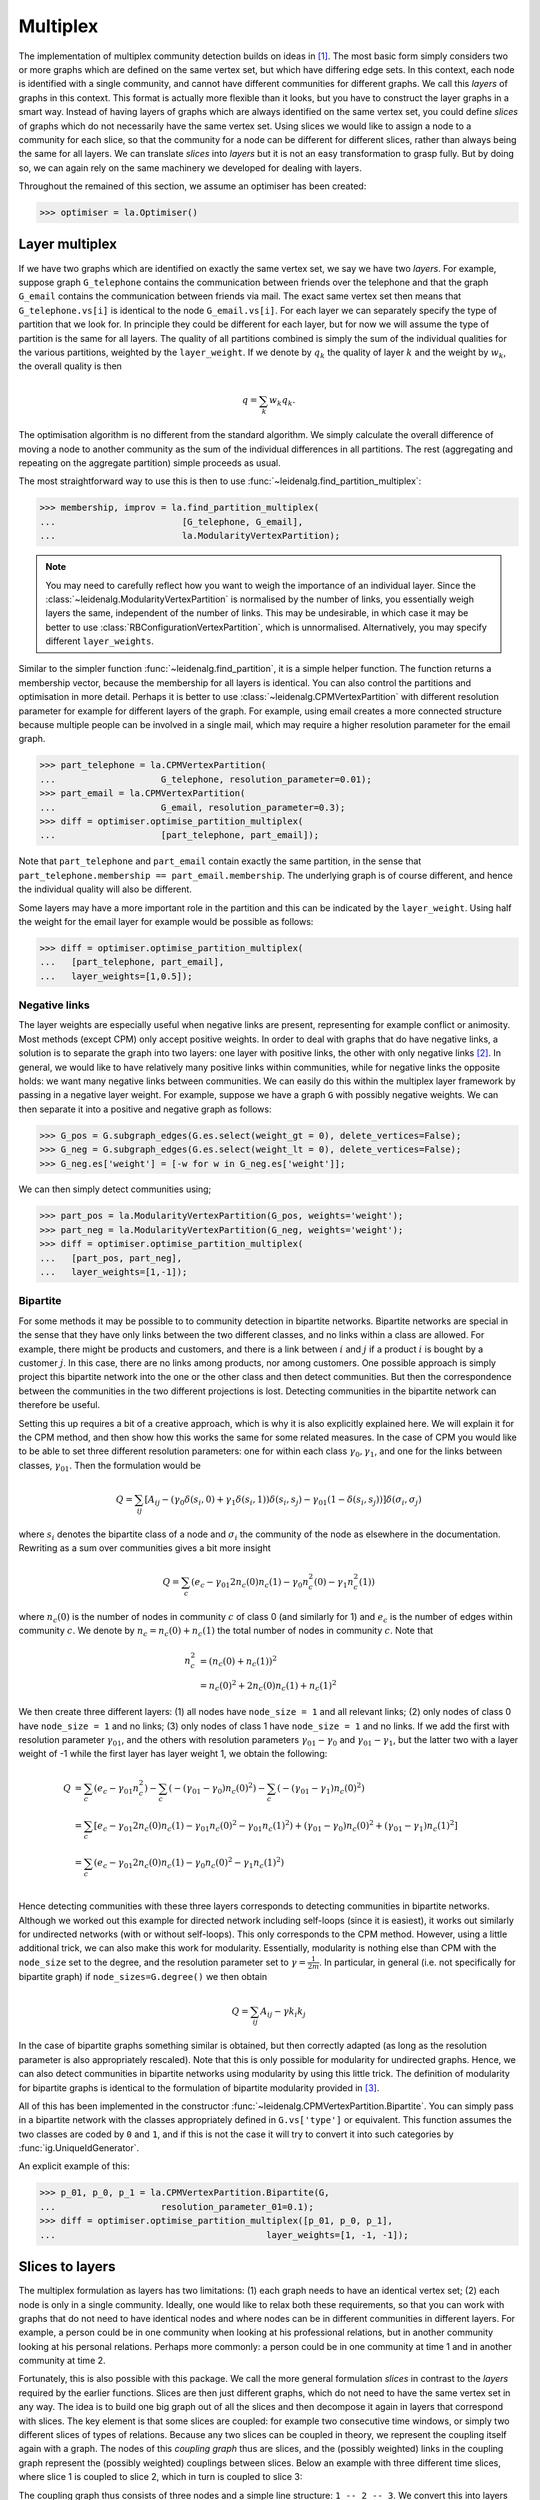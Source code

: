 Multiplex
=========

The implementation of multiplex community detection builds on ideas in [1]_.
The most basic form simply considers two or more graphs which are defined on
the same vertex set, but which have differing edge sets. In this context, each
node is identified with a single community, and cannot have different
communities for different graphs. We call this *layers* of graphs in this
context. This format is actually more flexible than it looks, but you have to
construct the layer graphs in a smart way. Instead of having layers of graphs
which are always identified on the same vertex set, you could define *slices*
of graphs which do not necessarily have the same vertex set. Using slices we
would like to assign a node to a community for each slice, so that the
community for a node can be different for different slices, rather than always
being the same for all layers. We can translate *slices* into *layers* but it
is not an easy transformation to grasp fully. But by doing so, we can again
rely on the same machinery we developed for dealing with layers.

Throughout the remained of this section, we assume an optimiser has been
created:

>>> optimiser = la.Optimiser()

Layer multiplex
---------------

If we have two graphs which are identified on exactly the same vertex set, we
say we have two *layers*. For example, suppose graph ``G_telephone`` contains
the communication between friends over the telephone and that the graph
``G_email`` contains the communication between friends via mail. The exact same
vertex set then means that ``G_telephone.vs[i]`` is identical to the node
``G_email.vs[i]``. For each layer we can separately specify the type of
partition that we look for. In principle they could be different for each
layer, but for now we will assume the type of partition is the same for all
layers.  The quality of all partitions combined is simply the sum of the
individual qualities for the various partitions, weighted by the
``layer_weight``. If we denote by :math:`q_k` the quality of layer :math:`k`
and the weight by :math:`w_k`, the overall quality is then

.. math:: q = \sum_k w_k q_k.

The optimisation algorithm is no different from the standard algorithm. We
simply calculate the overall difference of moving a node to another community
as the sum of the individual differences in all partitions. The rest
(aggregating and repeating on the aggregate partition) simple proceeds as
usual.

The most straightforward way to use this is then to use
:func:`~leidenalg.find_partition_multiplex`:

.. testsetup::

   G_telephone = ig.Graph.Erdos_Renyi(100, 0.1);
   G_email = ig.Graph.Erdos_Renyi(100, 0.1);

>>> membership, improv = la.find_partition_multiplex(
...                        [G_telephone, G_email],
...                        la.ModularityVertexPartition);

.. note:: You may need to carefully reflect how you want to weigh the importance
  of an individual layer. Since the :class:`~leidenalg.ModularityVertexPartition`
  is normalised by the number of links, you essentially weigh layers the same,
  independent of the number of links. This may be undesirable, in which case it
  may be better to use :class:`RBConfigurationVertexPartition`, which is
  unnormalised. Alternatively, you may specify different ``layer_weights``.

Similar to the simpler function :func:`~leidenalg.find_partition`, it is a simple
helper function. The function returns a membership vector, because the
membership for all layers is identical. You can also control the partitions and
optimisation in more detail. Perhaps it is better to use
:class:`~leidenalg.CPMVertexPartition` with different resolution parameter for
example for different layers of the graph.  For example, using email creates a
more connected structure because multiple people can be involved in a single
mail, which may require a higher resolution parameter for the email graph.

>>> part_telephone = la.CPMVertexPartition(
...                    G_telephone, resolution_parameter=0.01);
>>> part_email = la.CPMVertexPartition(
...                    G_email, resolution_parameter=0.3);
>>> diff = optimiser.optimise_partition_multiplex(
...                    [part_telephone, part_email]);

Note that ``part_telephone`` and ``part_email`` contain exactly the same
partition, in the sense that ``part_telephone.membership ==
part_email.membership``. The underlying graph is of course different, and hence
the individual quality will also be different.

Some layers may have a more important role in the partition and this can be
indicated by the ``layer_weight``. Using half the weight for the email layer for
example would be possible as follows:

>>> diff = optimiser.optimise_partition_multiplex(
...   [part_telephone, part_email],
...   layer_weights=[1,0.5]);

Negative links
^^^^^^^^^^^^^^

The layer weights are especially useful when negative links are present,
representing for example conflict or animosity. Most methods (except CPM) only
accept positive weights. In order to deal with graphs that do have negative
links, a solution is to separate the graph into two layers: one layer with
positive links, the other with only negative links [2]_. In general, we would
like to have relatively many positive links within communities, while for
negative links the opposite holds: we want many negative links between
communities. We can easily do this within the multiplex layer framework by
passing in a negative layer weight. For example, suppose we have a graph ``G``
with possibly negative weights. We can then separate it into a positive and
negative graph as follows:

.. testsetup::

   import numpy as np
   G = ig.Graph.Erdos_Renyi(100, 0.1)
   G.es['weight'] = np.random.randn(G.ecount());

>>> G_pos = G.subgraph_edges(G.es.select(weight_gt = 0), delete_vertices=False);
>>> G_neg = G.subgraph_edges(G.es.select(weight_lt = 0), delete_vertices=False);
>>> G_neg.es['weight'] = [-w for w in G_neg.es['weight']];

We can then simply detect communities using;

>>> part_pos = la.ModularityVertexPartition(G_pos, weights='weight');
>>> part_neg = la.ModularityVertexPartition(G_neg, weights='weight');
>>> diff = optimiser.optimise_partition_multiplex(
...   [part_pos, part_neg],
...   layer_weights=[1,-1]);

Bipartite
^^^^^^^^^

For some methods it may be possible to to community detection in bipartite
networks. Bipartite networks are special in the sense that they have only links
between the two different classes, and no links within a class are allowed. For
example, there might be products and customers, and there is a link between
:math:`i` and :math:`j` if a product :math:`i` is bought by a customer
:math:`j`. In this case, there are no links among products, nor among
customers. One possible approach is simply project this bipartite network into
the one or the other class and then detect communities. But then the
correspondence between the communities in the two different projections is
lost. Detecting communities in the bipartite network can therefore be useful.

Setting this up requires a bit of a creative approach, which is why it is also
explicitly explained here. We will explain it for the CPM method, and then show
how this works the same for some related measures. In the case of CPM you would
like to be able to set three different resolution parameters: one for within
each class :math:`\gamma_0, \gamma_1`, and one for the links between classes,
:math:`\gamma_{01}`. Then the formulation would be

.. math:: Q = \sum_{ij}
   [A_{ij}
    - (\gamma_0\delta(s_i,0) + \gamma_1\delta(s_i,1)) \delta(s_i,s_j)
    - \gamma_{01}(1 - \delta(s_i, s_j))
   ]\delta(\sigma_i, \sigma_j)

where :math:`s_i` denotes the bipartite class of a node and :math:`\sigma_i`
the community of the node as elsewhere in the documentation. Rewriting as a sum
over communities gives a bit more insight

.. math:: Q = \sum_c (e_c
                      - \gamma_{01} 2 n_c(0) n_c(1)
                      - \gamma_0 n^2_c(0)
                      - \gamma_1 n^2_c(1))

where :math:`n_c(0)` is the number of nodes in community :math:`c` of class 0
(and similarly for 1) and :math:`e_c` is the number of edges within community
:math:`c`. We denote by :math:`n_c = n_c(0) + n_c(1)` the total number of nodes
in community :math:`c`. Note that

.. math:: n_c^2 &= (n_c(0) + n_c(1))^2 \\
                &= n_c(0)^2 + 2 n_c(0) n_c(1) + n_c(1)^2

We then create three different layers: (1) all nodes have ``node_size = 1`` and
all relevant links; (2) only nodes of class 0 have ``node_size = 1`` and no
links; (3) only nodes of class 1 have ``node_size = 1`` and no links. If we add
the first with resolution parameter :math:`\gamma_{01}`, and the others with
resolution parameters :math:`\gamma_{01} - \gamma_0` and :math:`\gamma_{01}
- \gamma_1`, but the latter two with a layer weight of -1 while the first
layer has layer weight 1, we obtain the following:

.. math:: Q &=  \sum_c (e_c - \gamma_{01} n_c^2)
               -\sum_c (- (\gamma_{01} - \gamma_0) n_c(0)^2)
               -\sum_c (- (\gamma_{01} - \gamma_1) n_c(0)^2) \\
            &=  \sum_c [e_c - \gamma_{01} 2 n_c(0) n_c(1)
                            - \gamma_{01} n_c(0)^2
                            - \gamma_{01} n_c(1)^2)
                            + ( \gamma_{01} - \gamma_0) n_c(0)^2
                            + ( \gamma_{01} - \gamma_1) n_c(1)^2
                      ] \\
            &=  \sum_c (e_c - \gamma_{01} 2 n_c(0) n_c(1)
                          - \gamma_{0} n_c(0)^2
                          - \gamma_{1} n_c(1)^2) \\

Hence detecting communities with these three layers corresponds to detecting
communities in bipartite networks. Although we worked out this example for
directed network including self-loops (since it is easiest), it works out
similarly for undirected networks (with or without self-loops). This only
corresponds to the CPM method. However, using a little additional trick, we can
also make this work for modularity. Essentially, modularity is nothing else
than CPM with the ``node_size`` set to the degree, and the resolution parameter
set to :math:`\gamma = \frac{1}{2m}`. In particular, in general (i.e. not
specifically for bipartite graph) if ``node_sizes=G.degree()`` we then obtain

.. math:: Q = \sum_{ij} A_{ij} - \gamma k_i k_j

In the case of bipartite graphs something similar is obtained, but then
correctly adapted (as long as the resolution parameter is also appropriately
rescaled). Note that this is only possible for modularity for undirected
graphs. Hence, we can also detect communities in bipartite networks using
modularity by using this little trick. The definition of modularity for
bipartite graphs is identical to the formulation of bipartite modularity
provided in [3]_.

All of this has been implemented in the constructor
:func:`~leidenalg.CPMVertexPartition.Bipartite`. You can simply pass in a
bipartite network with the classes appropriately defined in ``G.vs['type']`` or
equivalent. This function assumes the two classes are coded by ``0`` and ``1``,
and if this is not the case it will try to convert it into such categories by
:func:`ig.UniqueIdGenerator`.

An explicit example of this:

.. testsetup::

   import numpy as np
   G.vs['type'] = np.random.randint(0, 2, G.vcount())

>>> p_01, p_0, p_1 = la.CPMVertexPartition.Bipartite(G,
...                    resolution_parameter_01=0.1);
>>> diff = optimiser.optimise_partition_multiplex([p_01, p_0, p_1],
...                                        layer_weights=[1, -1, -1]);

Slices to layers
----------------

The multiplex formulation as layers has two limitations: (1) each graph needs to
have an identical vertex set; (2) each node is only in a single community.
Ideally, one would like to relax both these requirements, so that you can work
with graphs that do not need to have identical nodes and where nodes can be in
different communities in different layers. For example, a person could be in one
community when looking at his professional relations, but in another community
looking at his personal relations. Perhaps more commonly: a person could be in
one community at time 1 and in another community at time 2.

Fortunately, this is also possible with this package. We call the more general
formulation *slices* in contrast to the *layers* required by the earlier
functions. Slices are then just different graphs, which do not need to have the
same vertex set in any way. The idea is to build one big graph out of all the
slices and then decompose it again in layers that correspond with slices. The
key element is that some slices are coupled: for example two consecutive time
windows, or simply two different slices of types of relations. Because any two
slices can be coupled in theory, we represent the coupling itself again with a
graph. The nodes of this *coupling graph* thus are slices, and the (possibly
weighted) links in the coupling graph represent the (possibly weighted)
couplings between slices. Below an example with three different time slices,
where slice 1 is coupled to slice 2, which in turn is coupled to slice 3:

.. image:: figures/slices.png

The coupling graph thus consists of three nodes and a simple line structure: ``1
-- 2 -- 3``. We convert this into layers by putting all nodes of all slices in
one big network. Each node is thus represented by a tuple ``(node, slice)`` in a
certain sense. Out of this big network, we then only take those edges that are
defined between nodes of the same slice, which then constitutes a single layer.
Finally, we need one more layer for the couplings. In addition, for methods such
as :class:`~leidenalg.CPMVertexPartition`, so-called ``node_sizes`` are required, and for
them to properly function, they should be set to 0 (which is handled
appropriately by the package). We thus obtain equally many layers as we have
slices, and we need one more layer for representing the interslice couplings.
For the example provided above, we thus obtain the following:

.. image:: figures/layers_separate.png

To transform slices into layers using a coupling graph, this package provides
:func:`~leidenalg.layers_to_slices`. For the example above, this would function
as follows.  First create the coupling graph assuming we have three slices
``G_1``, ``G_2`` and ``G_3``:

.. testsetup::

   G_1 = ig.Graph.Erdos_Renyi(100, 0.1)
   G_2 = ig.Graph.Erdos_Renyi(100, 0.1)
   G_3 = ig.Graph.Erdos_Renyi(100, 0.1)

   G_1.vs['id'] = range(100)
   G_2.vs['id'] = range(100)
   G_3.vs['id'] = range(100)

>>> G_coupling = ig.Graph.Formula('1 -- 2 -- 3');
>>> G_coupling.es['weight'] = 0.1; # Interslice coupling strength
>>> G_coupling.vs['slice'] = [G_1, G_2, G_3]

Then we convert them to layers

>>> layers, interslice_layer, G_full = la.slices_to_layers(G_coupling);

Now we still have to create partitions for all the layers. We can freely choose
here to use the same partition types for all partitions, or to use different
types for different layers.

.. warning:: The interslice layer should usually be of type
  :class:`~leidenalg.CPMVertexPartition` with a ``resolution_parameter=0`` and
  ``node_sizes`` set to 0. The ``G.vs[node_size]`` is automatically set to 0
  for all nodes in the interslice layer in :func:`~leidenalg.slices_to_layers`,
  so you can simply pass in the attribute ``node_size``. Unless you know what
  you are doing, simply use these settings.

.. warning:: When using methods that accept a node_size argument, this should
  always be used. This is the case for :class:`~leidenalg.CPMVertexPartition`,
  :class:`~leidenalg.RBERVertexPartition`, :class:`~leidenalg.SurpriseVertexPartition` and
  :class:`~leidenalg.SignificanceVertexPartition`.

.. testsetup::

   gamma = 0.5;

>>> partitions = [la.CPMVertexPartition(H, node_sizes='node_size',
...                                          weights='weight', resolution_parameter=gamma)
...               for H in layers];
>>> interslice_partition = la.CPMVertexPartition(interslice_layer, resolution_parameter=0,
...                                                   node_sizes='node_size', weights='weight');

You can then simply optimise these partitions as before using
:func:`~leidenalg.Optimiser.optimise_partition_multiplex`:

>>> diff = optimiser.optimise_partition_multiplex(partitions + [interslice_partition]);

Temporal community detection
----------------------------

One of the most common tasks for converting slices to layers is that we have
slices at different points in time. We call this temporal community detection.
Because it is such a common task, we provide several helper functions to
simplify the above process. Let us assume again that we have three slices
``G_1``, ``G_2`` and ``G_3`` as in the example above. The most straightforward
function is :func:`~leidenalg.find_partition_temporal`:

>>> membership, improvement = la.find_partition_temporal(
...                             [G_1, G_2, G_3],
...                             la.CPMVertexPartition,
...                             interslice_weight=0.1,
...                             resolution_parameter=gamma)

This function only returns the membership vectors for the different time slices,
rather than actual partitions.

Rather than directly detecting communities, you can also obtain the actual
partitions in a slightly more convenient way using
:func:`~leidenalg.time_slices_to_layers`:

>>> layers, interslice_layer, G_full = \
...               la.time_slices_to_layers([G_1, G_2, G_3],
...                                             interslice_weight=0.1);
>>> partitions = [la.CPMVertexPartition(H, node_sizes='node_size',
...                                          weights='weight',
...                                          resolution_parameter=gamma)
...               for H in layers];
>>> interslice_partition = \
...               la.CPMVertexPartition(interslice_layer, resolution_parameter=0,
...                                          node_sizes='node_size', weights='weight');
>>> diff = optimiser.optimise_partition_multiplex(partitions + [interslice_partition]);

Both these functions assume that the interslice coupling is always identical for
all slices. If you want more finegrained control, you will have to use the
earlier explained functions.

References
----------
.. [1] Mucha, P. J., Richardson, T., Macon, K., Porter, M. A., & Onnela, J.-P.
       (2010). Community structure in time-dependent, multiscale, and multiplex
       networks. Science, 328(5980), 876–8. `10.1126/science.1184819
       <http://doi.org/10.1126/science.1184819>`_
.. [2] Traag, V. A., & Bruggeman, J. (2009). Community detection in networks
       with positive and negative links. Physical Review E, 80(3), 036115.
       `10.1103/PhysRevE.80.036115 <http://doi.org/10.1103/PhysRevE.80.036115>`_
.. [3] Barber, M. J. (2007). Modularity and community detection in bipartite
       networks. Physical Review E, 76(6), 066102. `10.1103/PhysRevE.76.066102
       <https://doi.org/10.1103/PhysRevE.76.066102>`_
